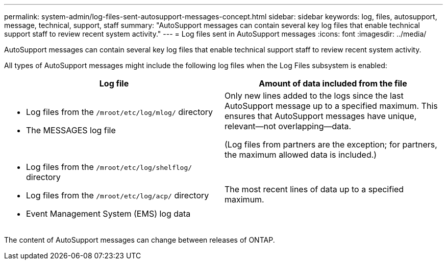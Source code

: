 ---
permalink: system-admin/log-files-sent-autosupport-messages-concept.html
sidebar: sidebar
keywords: log, files, autosupport, message, technical, support, staff
summary: "AutoSupport messages can contain several key log files that enable technical support staff to review recent system activity."
---
= Log files sent in AutoSupport messages
:icons: font
:imagesdir: ../media/

[.lead]
AutoSupport messages can contain several key log files that enable technical support staff to review recent system activity.

All types of AutoSupport messages might include the following log files when the Log Files subsystem is enabled:

[options="header"]
|===
| Log file| Amount of data included from the file
a|

* Log files from the `/mroot/etc/log/mlog/` directory
* The MESSAGES log file

a|
Only new lines added to the logs since the last AutoSupport message up to a specified maximum. This ensures that AutoSupport messages have unique, relevant--not overlapping--data.

(Log files from partners are the exception; for partners, the maximum allowed data is included.)

a|

* Log files from the `/mroot/etc/log/shelflog/` directory
* Log files from the `/mroot/etc/log/acp/` directory
* Event Management System (EMS) log data

a|
The most recent lines of data up to a specified maximum.
|===
The content of AutoSupport messages can change between releases of ONTAP.
